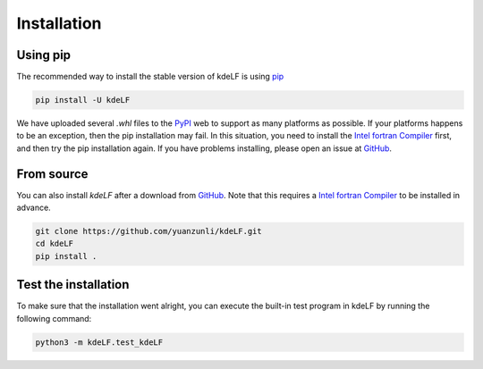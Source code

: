 .. _install:

Installation
============

Using pip
---------

The recommended way to install the stable version of kdeLF is using
`pip <http://www.pip-installer.org/>`_

.. code-block:: bash

    pip install -U kdeLF

We have uploaded several `.whl` files to the `PyPI <https://pypi.org/project/kdeLF/>`_ web to support as many platforms as possible. If your platforms happens to be an exception, then the pip installation may fail. In this situation, you need to install the `Intel fortran Compiler <https://www.intel.com/content/www/us/en/developer/articles/news/free-intel-software-developer-tools.html>`_ first, and then try the pip installation again. If you have problems installing, please open an issue at `GitHub <https://github.com/yuanzunli/kdeLF/issues>`_.


From source
-----------

You can also install *kdeLF* after a download from `GitHub <https://github.com/yuanzunli/kdeLF/>`_. Note that this requires a `Intel fortran Compiler <https://www.intel.com/content/www/us/en/developer/articles/news/free-intel-software-developer-tools.html>`_ to be installed in advance.

.. code-block:: bash

    git clone https://github.com/yuanzunli/kdeLF.git
    cd kdeLF
    pip install .


Test the installation
---------------------

To make sure that the installation went alright, you can execute the built-in test program in kdeLF by running the following command:

.. code-block:: bash

    python3 -m kdeLF.test_kdeLF
